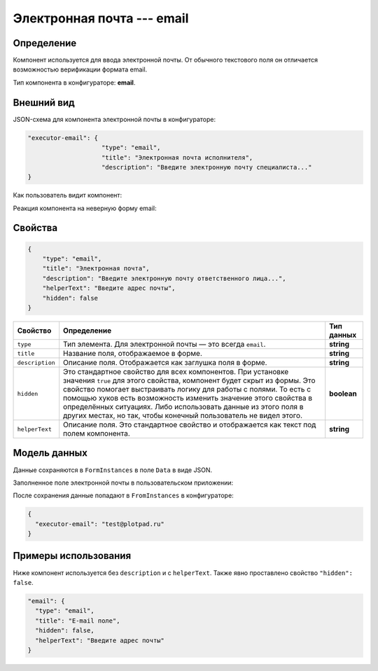 Электронная почта --- email
===========================

Определение
-----------

Компонент используется для ввода электронной почты.
От обычного текстового поля он отличается возможностью верификации формата email.

Тип компонента в конфигураторе: **email**.

Внешний вид
-----------

JSON-схема для компонента электронной почты в конфигураторе:

..  code-block:: json

    "executor-email": {
                        "type": "email",
                        "title": "Электронная почта исполнителя",
                        "description": "Введите электронную почту специалиста..."
    }

Как пользователь видит компонент:

..  thumbnail:: images/email-screen-1.png
    :alt: Пример компонента электронной почты
    :align: center

Реакция компонента на неверную форму email:

..  thumbnail:: images/email-screen-2.png
    :alt: Пример компонента электронной почты
    :align: center

Свойства
--------

..  code-block:: json

    {
        "type": "email",
        "title": "Электронная почта",
        "description": "Введите электронную почту ответственного лица...",
        "helperText": "Введите адрес почты",
        "hidden": false
    }

..  list-table::
    :header-rows: 1

    *   - Свойство
        - Определение
        - Тип данных
    *   - ``type``
        - Тип элемента. Для электронной почты — это всегда ``email``.
        - **string**
    *   - ``title``
        - Название поля, отображаемое в форме.
        - **string**
    *   - ``description``
        - Описание поля. Отображается как заглушка поля в форме.
        - **string**
    *   - ``hidden``
        - Это стандартное свойство для всех компонентов.
          При установке значения ``true`` для этого свойства, компонент будет скрыт из формы.
          Это свойство помогает выстраивать логику для работы с полями.
          То есть с помощью хуков есть возможность изменить значение этого свойства в определённых ситуациях.
          Либо использовать данные из этого поля в других местах, но так, чтобы конечный пользователь не видел этого.
        - **boolean**
    *   - ``helperText``
        - Описание поля. Это стандартное свойство и отображается как текст под полем компонента.
        - **string**

Модель данных
-------------

Данные сохраняются в ``FormInstances`` в поле ``Data`` в виде JSON.

Заполненное поле электронной почты в пользовательском приложении:

..  thumbnail:: images/email-screen-3.png
    :alt: Пример компонента электронной почты
    :align: center

После сохранения данные попадают в ``FromInstances`` в конфигураторе:

..  code-block:: json

    {
      "executor-email": "test@plotpad.ru"    
    }

Примеры использования
---------------------

Ниже компонент используется без ``description`` и с ``helperText``. Также явно проставлено свойство ``"hidden": false``.

..  code-block:: json

    "email": {
      "type": "email",
      "title": "E-mail поле",
      "hidden": false,
      "helperText": "Введите адрес почты"
    }
